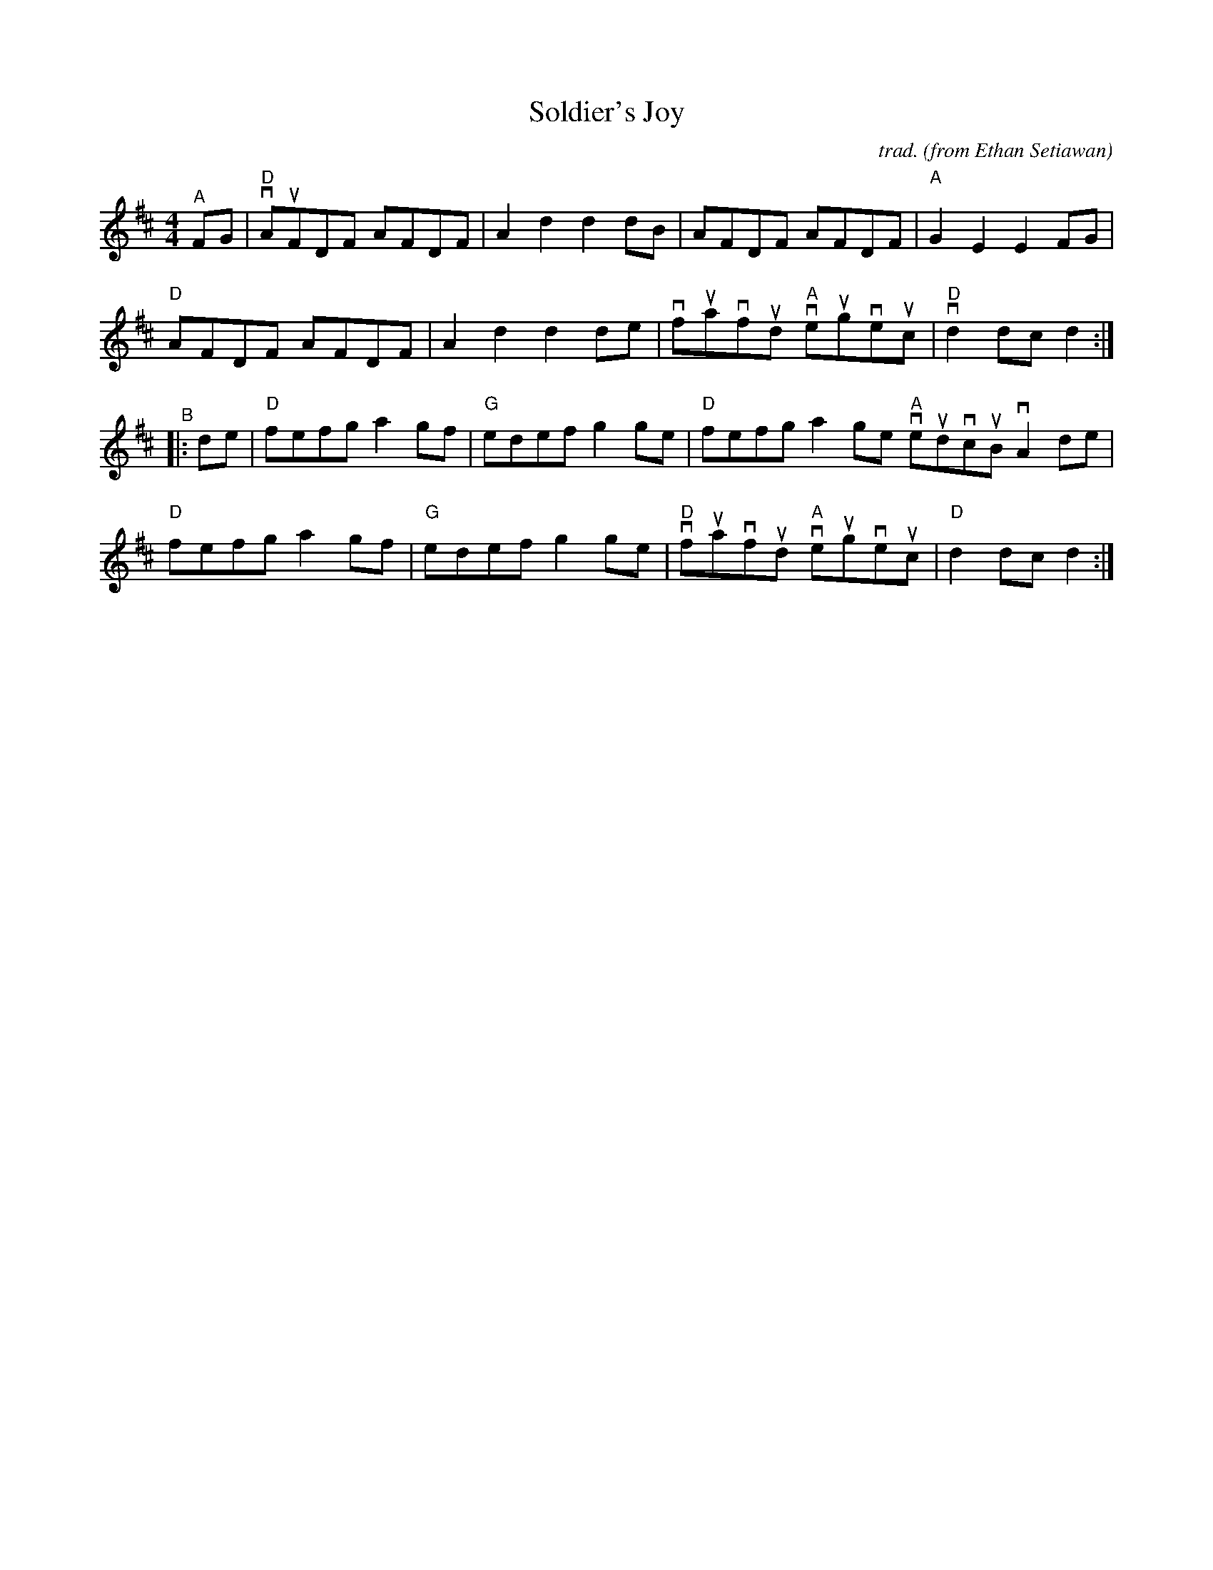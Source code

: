 X: 1
T: Soldier's Joy
C: trad.
O: from Ethan Setiawan
R: reel
S: Fiddle Hell Online 2021-11-1
Z: 2022 John Chambers <jc:trillian.mit.edu>
M: 4/4
L: 1/8
K: D
"^A" FG |\
"D"vAuFDF AFDF | A2d2 d2dB | AFDF AFDF | "A"G2E2 E2FG |
"D"AFDF AFDF | A2d2 d2de | vfuavfud "A"veugveuc | "D"vd2dc d2 :|
"^B"|: de |\
"D"fefg a2gf | "G"edef g2ge | "D"fefg a2ge "A"veudvcuB vA2de |
"D"fefg a2gf | "G"edef g2ge | "D"vfuavfud "A"veugveuc | "D"d2dc d2 :|
